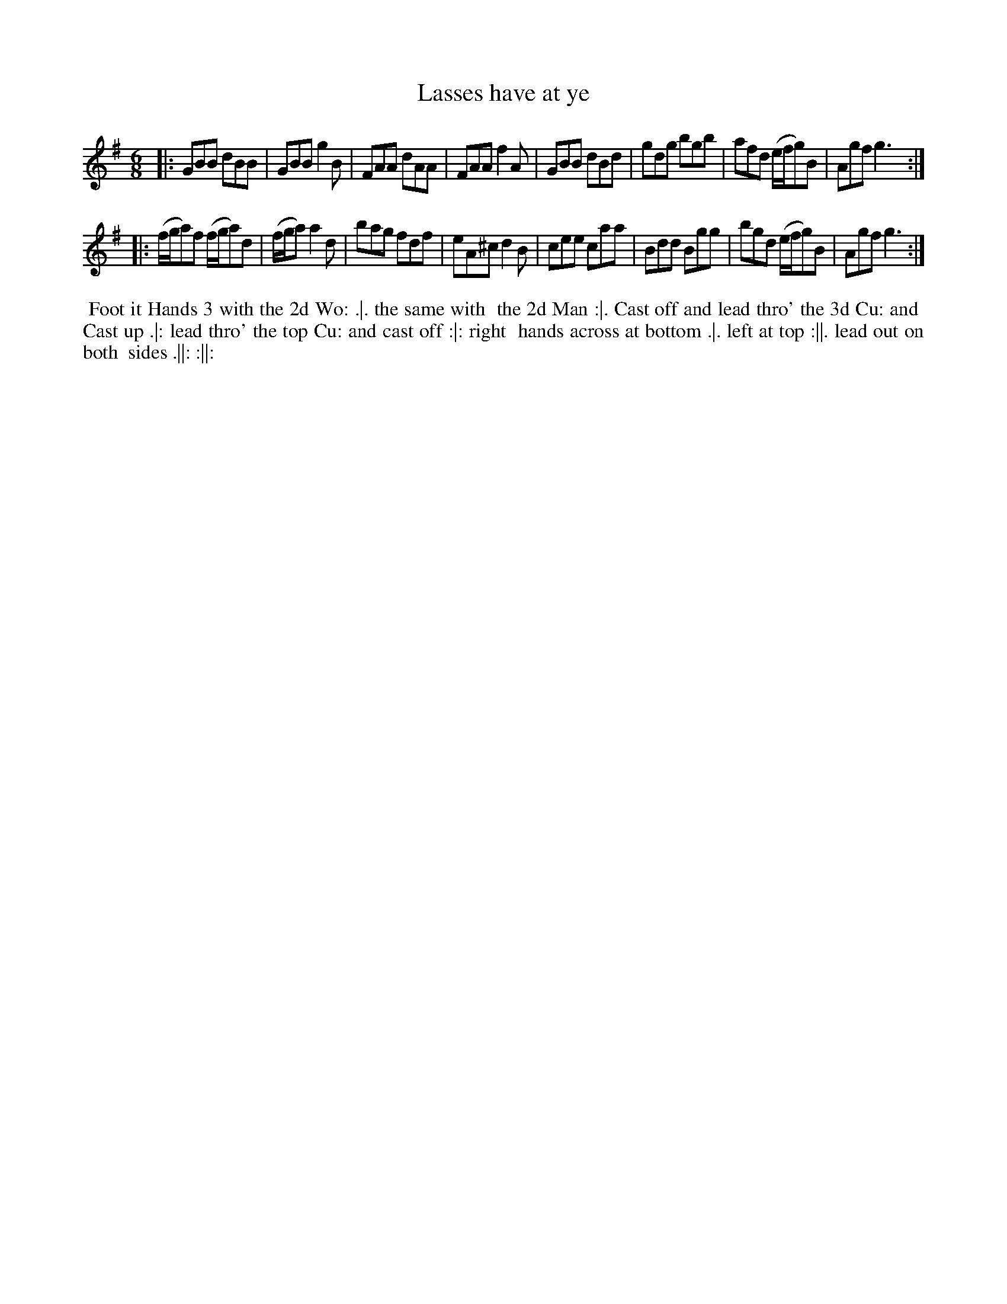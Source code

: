 X: 14
T: Lasses have at ye
%R: jig
B: Chas & Sam Thompson "Twenty Four Country Dances for the Year 1765", London 1765, p.7 #2
F: http://www.vwml.org/browse/browse-collections-dance-tune-books/browse-thompsons1765#
Z: 2014 John Chambers <jc:trillian.mit.edu> (added dance description)
N: The 'h' in "both" is printed as ":h" above the 't'.
M: 6/8
L: 1/8
K: G
% - - - - - - - - - - - - - - - - - - - - - - - - - - - - -
|:\
GBB dBB | GBB g2B | FAA dAA | FAA f2A |\
GBB dBd | gdg bgb | afd (e/f/g)B | Agf g3 :|
|:\
(f/g/a)f (f/g/a)d | (f/g/a) a2d | bag fdf | eA^c d2B |\
cee caa | Bdd Bgg | bgd (e/f/g)B | Agf g3 :|
% - - - - - - - - - - Dance description - - - - - - - - - -
%%begintext align
%% Foot it Hands 3 with the 2d Wo: .|. the same with
%% the 2d Man :|. Cast off and lead thro' the 3d Cu: and
%% Cast up .|: lead thro' the top Cu: and cast off :|: right
%% hands across at bottom .|. left at top :||. lead out on both
%% sides .||: :||:
%%endtext
